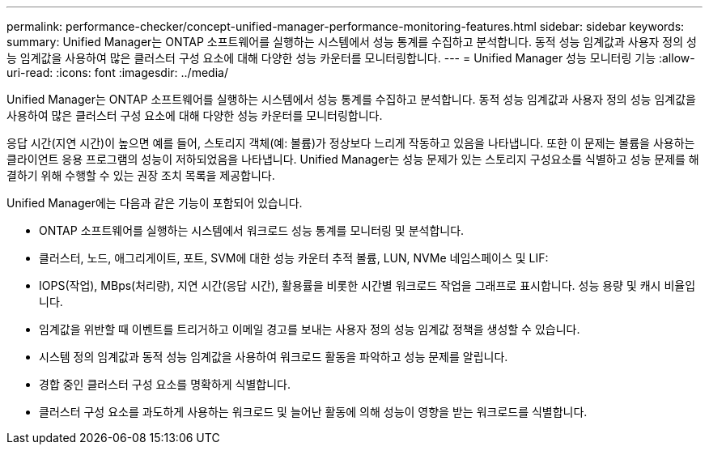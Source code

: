 ---
permalink: performance-checker/concept-unified-manager-performance-monitoring-features.html 
sidebar: sidebar 
keywords:  
summary: Unified Manager는 ONTAP 소프트웨어를 실행하는 시스템에서 성능 통계를 수집하고 분석합니다. 동적 성능 임계값과 사용자 정의 성능 임계값을 사용하여 많은 클러스터 구성 요소에 대해 다양한 성능 카운터를 모니터링합니다. 
---
= Unified Manager 성능 모니터링 기능
:allow-uri-read: 
:icons: font
:imagesdir: ../media/


[role="lead"]
Unified Manager는 ONTAP 소프트웨어를 실행하는 시스템에서 성능 통계를 수집하고 분석합니다. 동적 성능 임계값과 사용자 정의 성능 임계값을 사용하여 많은 클러스터 구성 요소에 대해 다양한 성능 카운터를 모니터링합니다.

응답 시간(지연 시간)이 높으면 예를 들어, 스토리지 객체(예: 볼륨)가 정상보다 느리게 작동하고 있음을 나타냅니다. 또한 이 문제는 볼륨을 사용하는 클라이언트 응용 프로그램의 성능이 저하되었음을 나타냅니다. Unified Manager는 성능 문제가 있는 스토리지 구성요소를 식별하고 성능 문제를 해결하기 위해 수행할 수 있는 권장 조치 목록을 제공합니다.

Unified Manager에는 다음과 같은 기능이 포함되어 있습니다.

* ONTAP 소프트웨어를 실행하는 시스템에서 워크로드 성능 통계를 모니터링 및 분석합니다.
* 클러스터, 노드, 애그리게이트, 포트, SVM에 대한 성능 카운터 추적 볼륨, LUN, NVMe 네임스페이스 및 LIF:
* IOPS(작업), MBps(처리량), 지연 시간(응답 시간), 활용률을 비롯한 시간별 워크로드 작업을 그래프로 표시합니다. 성능 용량 및 캐시 비율입니다.
* 임계값을 위반할 때 이벤트를 트리거하고 이메일 경고를 보내는 사용자 정의 성능 임계값 정책을 생성할 수 있습니다.
* 시스템 정의 임계값과 동적 성능 임계값을 사용하여 워크로드 활동을 파악하고 성능 문제를 알립니다.
* 경합 중인 클러스터 구성 요소를 명확하게 식별합니다.
* 클러스터 구성 요소를 과도하게 사용하는 워크로드 및 늘어난 활동에 의해 성능이 영향을 받는 워크로드를 식별합니다.


